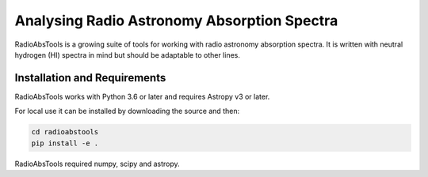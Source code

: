 
============================================
Analysing Radio Astronomy Absorption Spectra
============================================

RadioAbsTools is a growing suite of tools for working with radio astronomy absorption spectra.
It is written with neutral hydrogen (HI) spectra in mind but should be adaptable to other lines.

Installation and Requirements
-----------------------------

RadioAbsTools works with Python 3.6 or later and requires Astropy v3 or later.

For local use it can be installed by downloading the source and then:

.. code:: bash

    cd radioabstools
    pip install -e .

RadioAbsTools required numpy, scipy and astropy.







